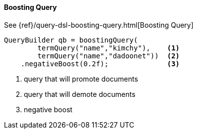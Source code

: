 [[java-query-dsl-boosting-query]]
==== Boosting Query

See {ref}/query-dsl-boosting-query.html[Boosting Query]

[source,java]
--------------------------------------------------
QueryBuilder qb = boostingQuery(
        termQuery("name","kimchy"),    <1> 
        termQuery("name","dadoonet"))  <2>
    .negativeBoost(0.2f);              <3>
--------------------------------------------------
<1> query that will promote documents
<2> query that will demote documents
<3> negative boost

